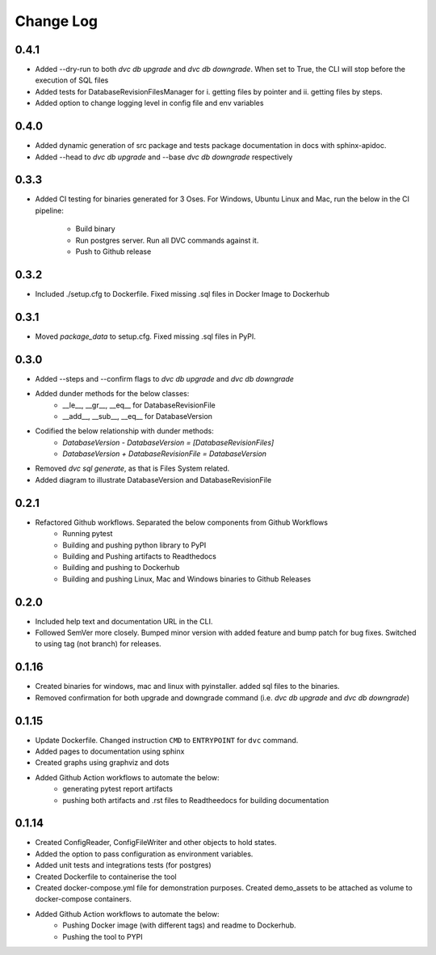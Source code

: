 Change Log
=============

0.4.1
--------
- Added --dry-run to both `dvc db upgrade` and `dvc db downgrade`. When set to True, the CLI will stop before the execution of SQL files
- Added tests for DatabaseRevisionFilesManager for i. getting files by pointer and ii. getting files by steps.
- Added option to change logging level in config file and env variables

0.4.0
--------
- Added dynamic generation of src package and tests package documentation in docs with sphinx-apidoc.
- Added --head to `dvc db upgrade` and --base `dvc db downgrade` respectively



0.3.3
--------
- Added CI testing for binaries generated for 3 Oses. For Windows, Ubuntu Linux and Mac, run the below in the CI pipeline:

    - Build binary
    - Run postgres server. Run all DVC commands against it.
    - Push to Github release

0.3.2
--------
- Included ./setup.cfg to Dockerfile. Fixed missing .sql files in Docker Image to Dockerhub

0.3.1
--------
- Moved `package_data` to setup.cfg. Fixed missing .sql files in PyPI.

0.3.0
--------
- Added --steps and --confirm flags to `dvc db upgrade` and `dvc db downgrade`
- Added dunder methods for the below classes:
    - __le__, __gr__, __eq__ for DatabaseRevisionFile
    - __add__, __sub__, __eq__ for DatabaseVersion
- Codified the below relationship with dunder methods:
    - `DatabaseVersion - DatabaseVersion = [DatabaseRevisionFiles]`
    - `DatabaseVersion + DatabaseRevisionFile = DatabaseVersion`
- Removed `dvc sql generate`, as that is Files System related.
- Added diagram to illustrate DatabaseVersion and DatabaseRevisionFile


0.2.1
--------
- Refactored Github workflows. Separated the below components from Github Workflows
    - Running pytest
    - Building and pushing python library to PyPI
    - Building and Pushing artifacts to Readthedocs
    - Building and pushing to Dockerhub
    - Building and pushing Linux, Mac and Windows binaries to Github Releases

0.2.0
--------
- Included help text and documentation URL in the CLI.
- Followed SemVer more closely. Bumped minor version with added feature and bump patch for bug fixes. Switched to using tag (not branch) for releases.


0.1.16
--------
- Created binaries for windows, mac and linux with pyinstaller. added sql files to the binaries.

- Removed confirmation for both upgrade and downgrade command (i.e. `dvc db upgrade` and `dvc db downgrade`)



0.1.15
--------

- Update Dockerfile. Changed instruction ``CMD`` to ``ENTRYPOINT`` for ``dvc`` command.

- Added pages to documentation using sphinx

- Created graphs using graphviz and dots

- Added Github Action workflows to automate the below:
    - generating pytest report artifacts
    - pushing both artifacts and .rst files to Readtheedocs for building documentation


0.1.14
--------

- Created ConfigReader, ConfigFileWriter and other objects to hold states.

- Added the option to pass configuration as environment variables.

- Added unit tests and integrations tests (for postgres)

- Created Dockerfile to containerise the tool

- Created docker-compose.yml file for demonstration purposes. Created demo_assets to be attached as volume to docker-compose containers.

- Added Github Action workflows to automate the below:
    - Pushing Docker image (with different tags) and readme to Dockerhub.
    - Pushing the tool to PYPI
